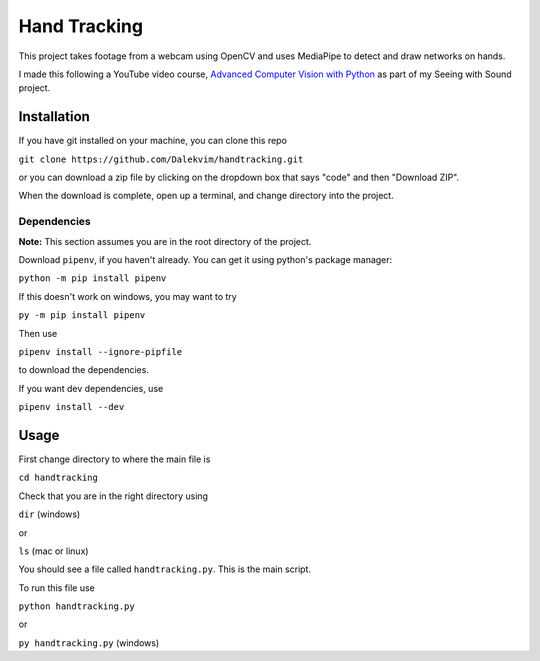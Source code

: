 Hand Tracking
=============

This project takes footage from a webcam using OpenCV and uses MediaPipe to detect and draw networks on hands.

I made this following a YouTube video course, `Advanced Computer Vision with Python <https://youtu.be/01sAkU_NvOY>`__ as part of my Seeing with Sound project.

.. image:: https://google.github.io/mediapipe/images/mobile/hand_landmarks.png

Installation
------------

If you have git installed on your machine, you can clone this repo

``git clone https://github.com/Dalekvim/handtracking.git``

or you can download a zip file by clicking on the dropdown box that says "code" and then "Download ZIP".

When the download is complete, open up a terminal, and change directory into the project.

Dependencies
~~~~~~~~~~~~

**Note:** This section assumes you are in the root directory of the project.

Download ``pipenv``, if you haven't already. You can get it using python's package manager:

``python -m pip install pipenv``

If this doesn't work on windows, you may want to try

``py -m pip install pipenv``

Then use

``pipenv install --ignore-pipfile``

to download the dependencies.

If you want dev dependencies, use

``pipenv install --dev``

Usage
-----

First change directory to where the main file is

``cd handtracking``

Check that you are in the right directory using

``dir`` (windows)

or

``ls`` (mac or linux)

You should see a file called ``handtracking.py``. This is the main script.

To run this file use

``python handtracking.py``

or

``py handtracking.py`` (windows)
